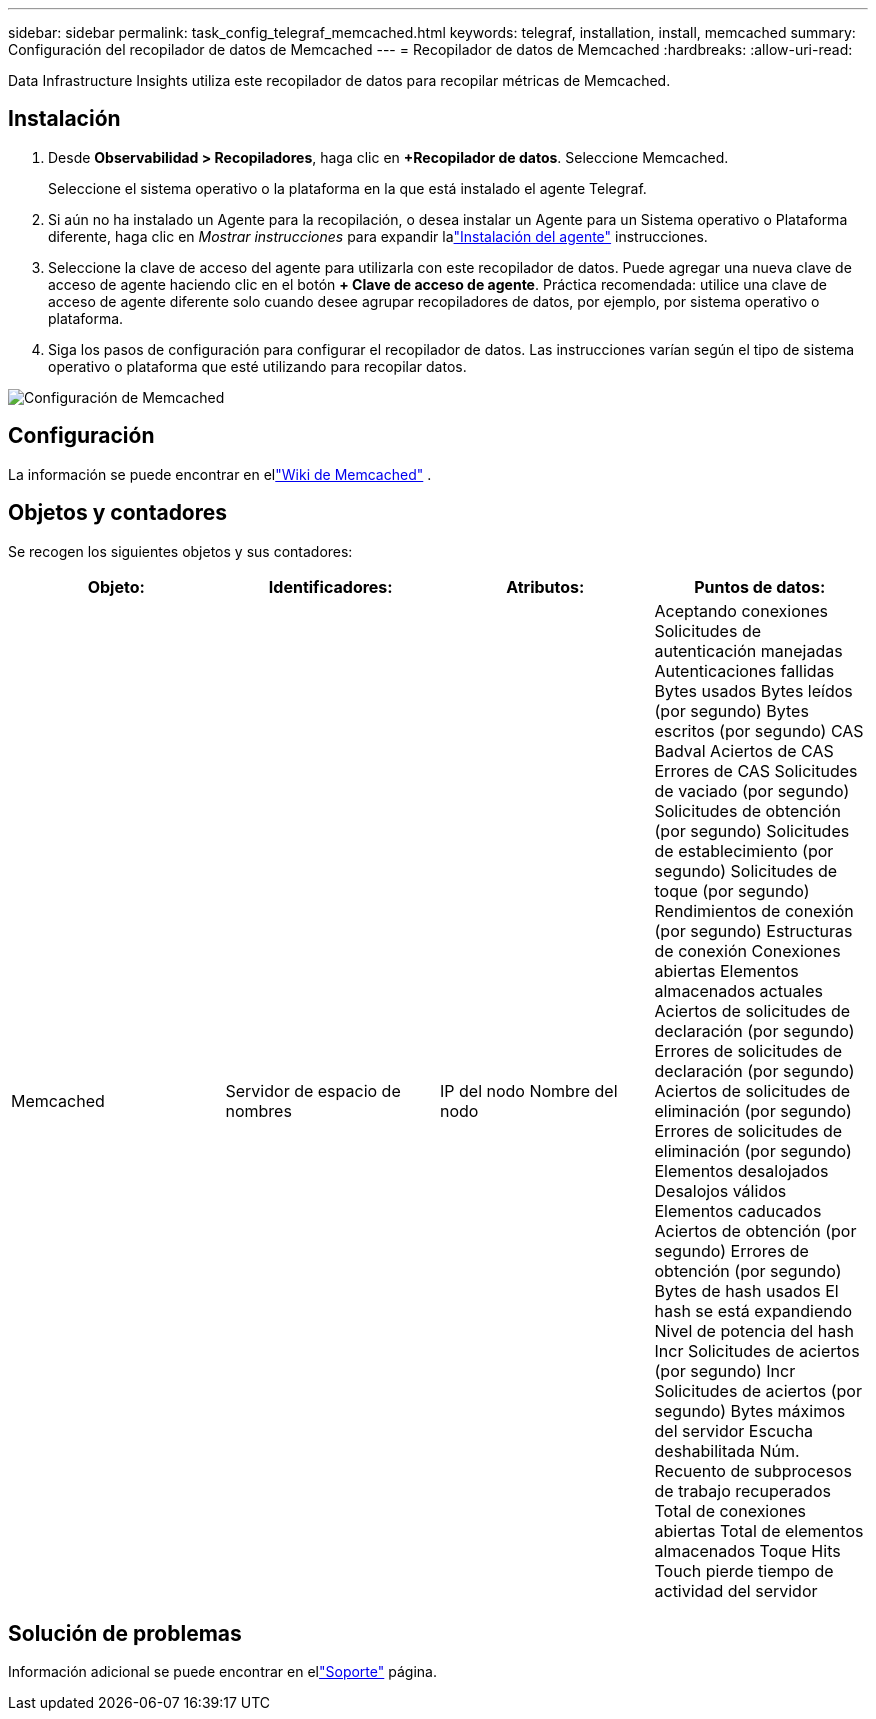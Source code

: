 ---
sidebar: sidebar 
permalink: task_config_telegraf_memcached.html 
keywords: telegraf, installation, install, memcached 
summary: Configuración del recopilador de datos de Memcached 
---
= Recopilador de datos de Memcached
:hardbreaks:
:allow-uri-read: 


[role="lead"]
Data Infrastructure Insights utiliza este recopilador de datos para recopilar métricas de Memcached.



== Instalación

. Desde *Observabilidad > Recopiladores*, haga clic en *+Recopilador de datos*.  Seleccione Memcached.
+
Seleccione el sistema operativo o la plataforma en la que está instalado el agente Telegraf.

. Si aún no ha instalado un Agente para la recopilación, o desea instalar un Agente para un Sistema operativo o Plataforma diferente, haga clic en _Mostrar instrucciones_ para expandir lalink:task_config_telegraf_agent.html["Instalación del agente"] instrucciones.
. Seleccione la clave de acceso del agente para utilizarla con este recopilador de datos.  Puede agregar una nueva clave de acceso de agente haciendo clic en el botón *+ Clave de acceso de agente*.  Práctica recomendada: utilice una clave de acceso de agente diferente solo cuando desee agrupar recopiladores de datos, por ejemplo, por sistema operativo o plataforma.
. Siga los pasos de configuración para configurar el recopilador de datos.  Las instrucciones varían según el tipo de sistema operativo o plataforma que esté utilizando para recopilar datos.


image:MemcachedDCConfigWindows.png["Configuración de Memcached"]



== Configuración

La información se puede encontrar en ellink:https://github.com/memcached/memcached/wiki["Wiki de Memcached"] .



== Objetos y contadores

Se recogen los siguientes objetos y sus contadores:

[cols="<.<,<.<,<.<,<.<"]
|===
| Objeto: | Identificadores: | Atributos: | Puntos de datos: 


| Memcached | Servidor de espacio de nombres | IP del nodo Nombre del nodo | Aceptando conexiones Solicitudes de autenticación manejadas Autenticaciones fallidas Bytes usados Bytes leídos (por segundo) Bytes escritos (por segundo) CAS Badval Aciertos de CAS Errores de CAS Solicitudes de vaciado (por segundo) Solicitudes de obtención (por segundo) Solicitudes de establecimiento (por segundo) Solicitudes de toque (por segundo) Rendimientos de conexión (por segundo) Estructuras de conexión Conexiones abiertas Elementos almacenados actuales Aciertos de solicitudes de declaración (por segundo) Errores de solicitudes de declaración (por segundo) Aciertos de solicitudes de eliminación (por segundo) Errores de solicitudes de eliminación (por segundo) Elementos desalojados Desalojos válidos Elementos caducados Aciertos de obtención (por segundo) Errores de obtención (por segundo) Bytes de hash usados El hash se está expandiendo Nivel de potencia del hash Incr Solicitudes de aciertos (por segundo) Incr Solicitudes de aciertos (por segundo) Bytes máximos del servidor Escucha deshabilitada Núm. Recuento de subprocesos de trabajo recuperados Total de conexiones abiertas Total de elementos almacenados Toque Hits Touch pierde tiempo de actividad del servidor 
|===


== Solución de problemas

Información adicional se puede encontrar en ellink:concept_requesting_support.html["Soporte"] página.
